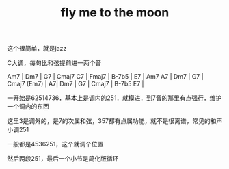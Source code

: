 #+TITLE: fly me to the moon
#+TAGS[]: analysis

这个很简单，就是jazz

C大调，每句比和弦提前进一两个音

Am7 | Dm7 | G7 | Cmaj7 C7 |
Fmaj7 | B-7b5 | E7 | Am7 A7 |
Dm7 | G7 | Cmaj7 (Em7) | A7|
Dm7 | G7 | Cmaj7 | B-7b5 E7 |

一开始是62514736，基本上是调内的251，就模进，到7音的那里有点强行，维护一个调内的东西

这里3是调外的，是7的次属和弦，357都有点属功能，就不是很离谱，常见的和声小调251

一般都是4536251，这个就调个位置

然后两段251，最后一个小节是简化版循环